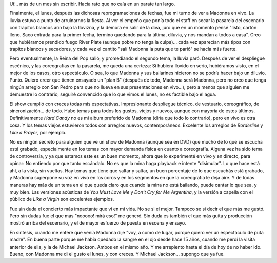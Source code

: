 .. title: Madonna, Sticky & Sweet Tour, Buenos Aires
.. slug: madonna_sticky_sweet_tour_buenos_aires
.. date: 2008-12-09 23:17:20 UTC-03:00
.. tags: Música,recitales
.. category: 
.. link: 
.. description: 
.. type: text
.. author: cHagHi
.. from_wp: True

Uf... más de un mes sin escribir. Hacía rato que no caía en un parate
tan largo.

Finalmente, el lunes, después las dichosas reprogramaciones de fechas,
fue mi turno de ver a Madonna en vivo. La lluvia estuvo a punto de
arruinarnos la fiesta. Al ver el empeño que ponía todo el staff en secar
la pasarela del escenario con trapitos blancos aún bajo la llovizna, y
la demora en salir de la diva, juro que en un momento pensé "listo,
cartón lleno. Saco entrada para la primer fecha, termino quedando para
la última, diluvia, y nos mandan a todos a casa". Creo que hubiéramos
prendido fuego River Plate (aunque pobre no tenga la culpa)... cada vez
aparecían más tipos con trapitos blancos y secadores, y cada vez el
cantito "salí Madonna la puta que te parió" se hacía más fuerte.

Pero eventualmente, la Reina del Pop salió, y promediando el segundo
tema, la lluvia paró. Después de ver el despliegue escénico, y las
coreografías en la pasarela, me queda una certeza: Si hubiera llovido en
serio, hubiéramos visto, en el mejor de los casos, otro espectáculo. O
sea, lo que Madonna y sus bailarines hicieron no se podría hacer bajo un
diluvio. Punto. Quiero creer que tienen ensayado un "plan B" (después de
todo, Madonna será Madonna, pero no creo que tenga ningún arreglo con
San Pedro para que no llueva en sus presentaciones en vivo...), pero a
menos que alguien me demuestre lo contrario, seguiré convencido que lo
que vimos el lunes, no es factible bajo el agua.

El show cumplió con creces todas mis espectativas. Impresionante
despliegue técnico, de vestuario, coreográfico, de sincronización... de
todo. Hubo temas para todos los gustos, viejos y nuevos, aunque con
mayoría de estos últimos. Definitivamente *Hard Candy* no es mi album
preferido de Madonna (diría que todo lo contrario), pero en vivo es otra
cosa. Y los temas viejos estuvieron todos con arreglos nuevos,
contemporáneos. Excelente los arreglos de *Borderline* y *Like a
Prayer*, por ejemplo.

No es ningún secreto para alguien que ve un show de Madonna (aunque sea
en DVD) que mucho de lo que se escucha está grabado, especialmente en
los temas con mayor demanda física en cuanto a coreografía. Alguna vez
ha sido tema de controversia, y ya que estamos este es un buen momento,
ahora que lo experimenté en vivo y en directo, para opinar: No entiendo
por que tanto escándalo. No es que la mina haga playback e intente
"disimular". Lo que hace está ahí, a la vista, sin vueltas. Hay temas
que tiene que saltar y saltar, un buen porcentaje de lo que escuchás
está grabado, y Madonna superpone su voz en vivo en los coros y en los
segmentos en que la coreografía le deja aire. Y de todas maneras hay más
de un tema en el que queda claro que cuando la mina no está bailando,
puede cantar lo que sea, y muy bien. Las versiones acústicas de *You
Must Love Me* y *Don't Cry for Me Argentina*, y la versión a capella con
el público de *Like a Virgin* son excelentes ejemplos.

Fue sin duda el concierto más impactante que vi en mi vida. No se si el
mejor. Tampoco se si decir el que más me gustó. Pero sin dudas fue el
que más "nooooo! mirá eso!" me generó. Sin duda es también el que más
guita y producción mostró arriba del escenario, y el de mayor esfuerzo
de puesta en escena y ensayo.

En síntesis, cuando me enteré que venía Madonna dije "voy, a como de
lugar, porque quiero ver un espectáculo de puta madre". En buena parte
porque me había quedado la sangre en el ojo desde hace 15 años, cuando
me perdí la visita anterior de ella, y la de Michael Jackson. Ambos en
el mismo año. Y me arrepiento hasta el día de hoy de no haber ido.
Bueno, con Madonna me di el gusto el lunes, y con creces. Y Michael
Jackson... supongo que ya fue.

